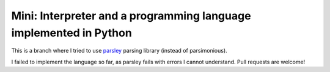 Mini: Interpreter and a programming language implemented in Python
======================================================================

This is a branch where I tried to use 
`parsley <http://parsley.readthedocs.org/>`_ parsing library (instead 
of parsimonious).

I failed to implement the language so far, as parsley fails with
errors I cannot understand. Pull requests are welcome!
